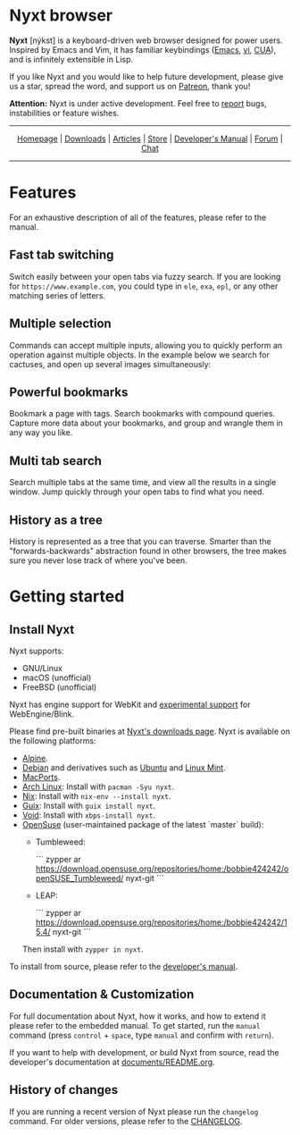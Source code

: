 #+html: <img src="https://nyxt.atlas.engineer/static/image/nyxt_256x256.png" align="right"/>

* Nyxt browser

*Nyxt* [nýkst] is a keyboard-driven web browser designed for power users.  Inspired by
Emacs and Vim, it has familiar keybindings ([[https://en.wikipedia.org/wiki/Emacs][Emacs]], [[https://en.wikipedia.org/wiki/Vim_(text_editor)][vi]], [[https://en.wikipedia.org/wiki/IBM_Common_User_Access][CUA]]), and is infinitely
extensible in Lisp.

If you like Nyxt and you would like to help future development, please give us a
star, spread the word, and support us on [[https://www.patreon.com/nyxt][Patreon]], thank you!

*Attention:* Nyxt is under active development.  Feel free to [[https://github.com/atlas-engineer/nyxt/issues][report]] bugs,
instabilities or feature wishes.

-----

#+html: <div align="center"> <a href="http://nyxt.atlas.engineer/">Homepage</a> | <a href="https://nyxt.atlas.engineer/download">Downloads</a> | <a href="https://nyxt.atlas.engineer/articles">Articles</a> | <a href="https://store.nyxt.atlas.engineer/">Store</a> | <a href="https://github.com/atlas-engineer/nyxt/blob/master/documents/README.org">Developer's Manual</a> | <a href="https://discourse.atlas.engineer/">Forum</a> | <a href="https://kiwiirc.com/nextclient/irc.libera.chat/nyxt">Chat</a> </div>

-----

* Features
For an exhaustive description of all of the features, please refer to the
manual.

** Fast tab switching

Switch easily between your open tabs via fuzzy search.  If you are looking for
~https://www.example.com~, you could type in ~ele~, ~exa~, ~epl~, or any other
matching series of letters.

#+html: <img src="https://nyxt.atlas.engineer/static/image/switch-buffer.png?" align="center"/>

** Multiple selection

Commands can accept multiple inputs, allowing you to quickly perform an
operation against multiple objects.  In the example below we search for
cactuses, and open up several images simultaneously:

#+html: <img src="https://nyxt.atlas.engineer/static/image/multi-select.png?" align="center"/>

** Powerful bookmarks

Bookmark a page with tags.  Search bookmarks with compound queries.  Capture
more data about your bookmarks, and group and wrangle them in any way you like.

#+html: <img src="https://nyxt.atlas.engineer/static/image/bookmark.png?" align="center"/>

** Multi tab search

Search multiple tabs at the same time, and view all the results in a single
window.  Jump quickly through your open tabs to find what you need.

#+html: <img src="https://nyxt.atlas.engineer/static/image/multi-search.png?" align="center"/>

** History as a tree

History is represented as a tree that you can traverse.  Smarter than the
"forwards-backwards" abstraction found in other browsers, the tree makes sure
you never lose track of where you've been.

#+html: <img src="https://nyxt.atlas.engineer/static/image/history.png?" align="center"/>

* Getting started
** Install Nyxt

Nyxt supports:

- GNU/Linux
- macOS (unofficial)
- FreeBSD (unofficial)

Nyxt has engine support for WebKit and _experimental support_ for
WebEngine/Blink.

Please find pre-built binaries at [[https://nyxt.atlas.engineer/download][Nyxt's downloads page]].  Nyxt is available on
the following platforms:

- [[https://www.alpinelinux.org/][Alpine]].
- [[https://www.debian.org][Debian]] and derivatives such as [[https://ubuntu.com/][Ubuntu]] and [[https://linuxmint.com/][Linux Mint]].
- [[https://github.com/atlas-engineer/ports][MacPorts]].
- [[https://archlinux.org/][Arch Linux]]: Install with =pacman -Syu nyxt=.
- [[https://nixos.org/nix/][Nix]]: Install with =nix-env --install nyxt=.
- [[https://guix.gnu.org][Guix]]: Install with =guix install nyxt=.
- [[https://voidlinux.org/][Void]]: Install with =xbps-install nyxt=.
- [[https://www.opensuse.org/][OpenSuse]] (user-maintained package of the latest `master` build):
  - Tumbleweed:

    ```
    zypper ar https://download.opensuse.org/repositories/home:/bobbie424242/openSUSE_Tumbleweed/ nyxt-git
    ```

  - LEAP:

    ```
    zypper ar https://download.opensuse.org/repositories/home:/bobbie424242/15.4/ nyxt-git
    ```
  Then install with =zypper in nyxt=.

To install from source, please refer to the [[file:documents/README.org][developer's manual]].

** Documentation & Customization

For full documentation about Nyxt, how it works, and how to extend it please
refer to the embedded manual.  To get started, run the =manual= command (press
=control= + =space=, type =manual= and confirm with =return=).

If you want to help with development, or build Nyxt from source, read the
developer's documentation at [[file:documents/README.org][documents/README.org]].

** History of changes

If you are running a recent version of Nyxt please run the =changelog= command.
For older versions, please refer to the [[https://github.com/atlas-engineer/nyxt/blob/2.2.1/documents/CHANGELOG.org][CHANGELOG]].
